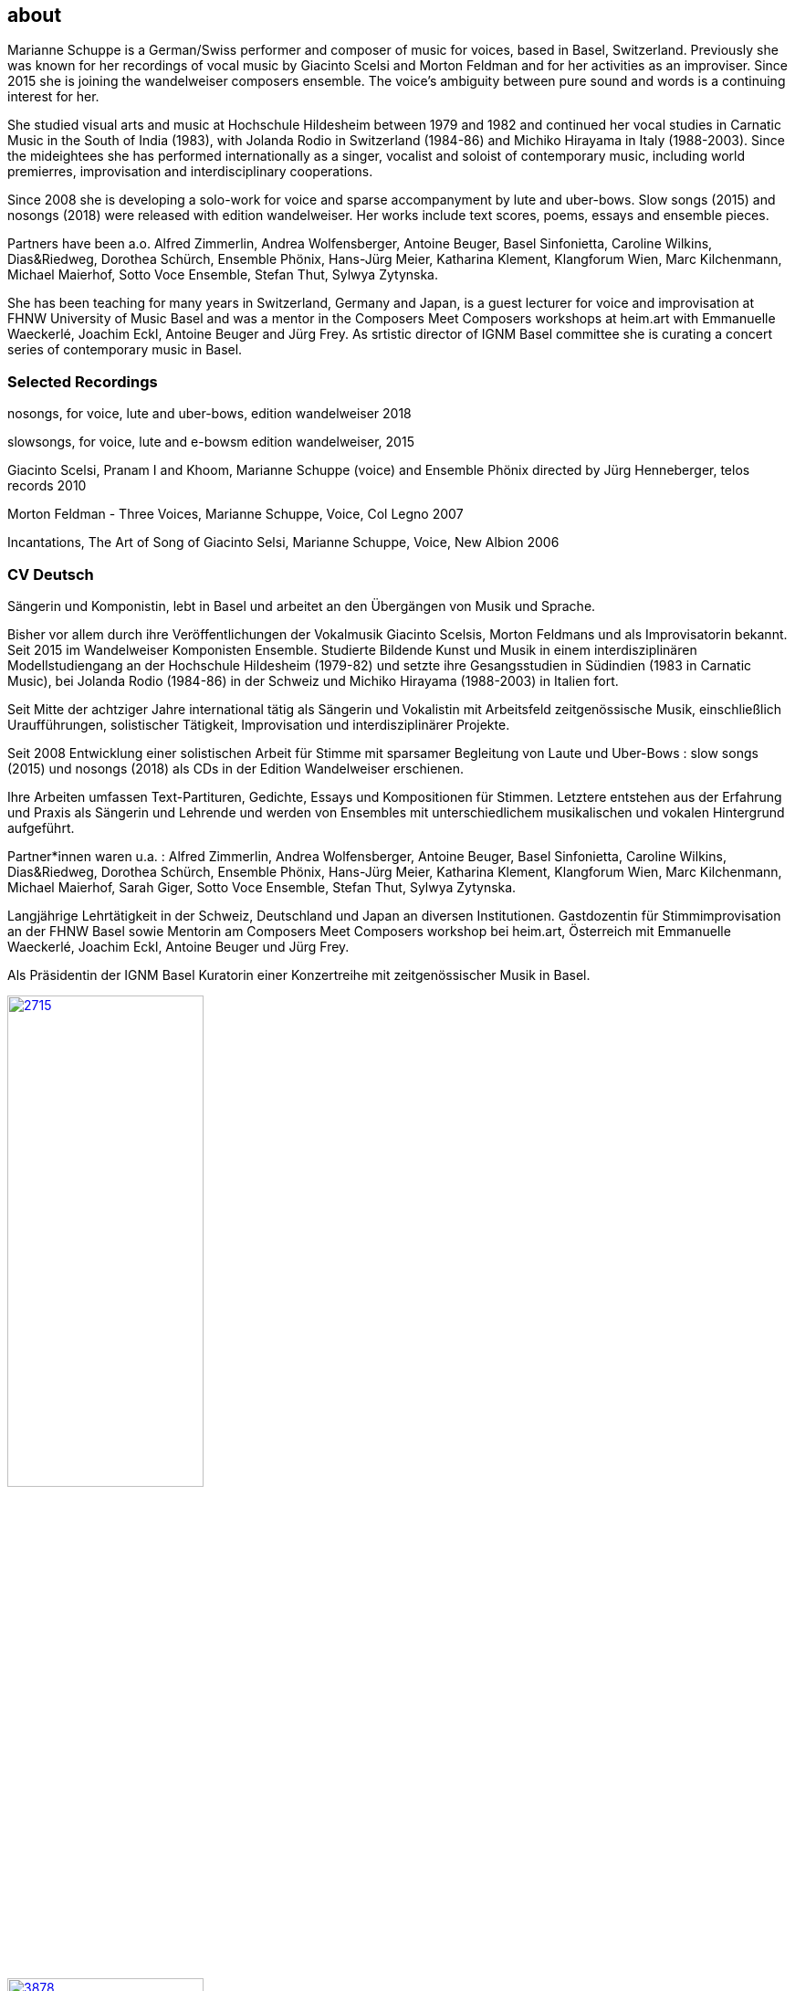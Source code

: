 
== about

Marianne Schuppe is a German/Swiss performer and composer of music for voices, based in Basel, Switzerland.
Previously she was known for her recordings of vocal music by Giacinto Scelsi and Morton Feldman and for her activities as an improviser.
Since 2015 she is joining the wandelweiser composers ensemble.
The voice’s ambiguity between pure sound and words is a continuing interest for her.

She studied visual arts and music at Hochschule Hildesheim between 1979 and 1982 and continued her vocal studies in Carnatic Music in the South of India (1983), with Jolanda Rodio in Switzerland (1984-86) and Michiko Hirayama in Italy (1988-2003).
Since the mideightees she has performed internationally as a singer, vocalist and soloist of contemporary music, including world premierres, improvisation and interdisciplinary cooperations.

Since 2008 she is developing a solo-work for voice and sparse accompanyment by lute and uber-bows. Slow songs (2015) and nosongs (2018) were released with edition wandelweiser.
Her works include text scores, poems, essays and ensemble pieces.

Partners have been a.o. Alfred Zimmerlin, Andrea Wolfensberger, Antoine Beuger, Basel Sinfonietta, Caroline Wilkins, Dias&Riedweg, Dorothea Schürch, Ensemble Phönix, Hans-Jürg Meier, Katharina Klement, Klangforum Wien, Marc Kilchenmann, Michael Maierhof, Sotto Voce Ensemble, Stefan Thut, Sylwya Zytynska.

She has been teaching for many years in Switzerland, Germany and Japan, is a guest lecturer for voice and improvisation at FHNW University of Music Basel and was a mentor in the Composers Meet Composers workshops at heim.art with Emmanuelle Waeckerlé, Joachim Eckl, Antoine Beuger and Jürg Frey.
As srtistic director of IGNM Basel committee she is curating a concert series of contemporary music in Basel.



=== Selected Recordings



nosongs, for voice, lute and uber-bows, edition wandelweiser 2018

slowsongs, for voice, lute and e-bowsm edition wandelweiser, 2015

Giacinto Scelsi, Pranam I and Khoom, Marianne Schuppe (voice) and Ensemble Phönix directed by Jürg Henneberger, telos records 2010

Morton Feldman - Three Voices, Marianne Schuppe, Voice, Col Legno 2007

Incantations, The Art of Song of Giacinto Selsi, Marianne Schuppe, Voice, New Albion 2006


=== CV Deutsch

Sängerin und Komponistin, lebt in Basel und arbeitet an den Übergängen von Musik und Sprache.

Bisher vor allem durch ihre Veröffentlichungen der Vokalmusik Giacinto Scelsis, Morton Feldmans und als Improvisatorin bekannt.
Seit 2015 im Wandelweiser Komponisten Ensemble.
Studierte Bildende Kunst und Musik in einem interdisziplinären Modellstudiengang an der Hochschule Hildesheim (1979-82) und setzte ihre Gesangsstudien in Südindien (1983 in Carnatic Music), bei Jolanda Rodio (1984-86) in der Schweiz und Michiko Hirayama (1988-2003) in Italien fort.

Seit Mitte der achtziger Jahre international tätig als Sängerin und Vokalistin mit Arbeitsfeld zeitgenössische Musik, einschließlich Uraufführungen, solistischer Tätigkeit, Improvisation und interdisziplinärer Projekte.

Seit 2008 Entwicklung einer solistischen Arbeit für Stimme mit sparsamer Begleitung von Laute und Uber-Bows : slow songs (2015) und nosongs (2018) als CDs in der Edition Wandelweiser erschienen.

Ihre Arbeiten umfassen Text-Partituren, Gedichte, Essays und Kompositionen für Stimmen. Letztere entstehen aus der Erfahrung und Praxis als Sängerin und Lehrende und werden von Ensembles mit unterschiedlichem musikalischen und vokalen Hintergrund aufgeführt.

Partner*innen waren u.a. : Alfred Zimmerlin, Andrea Wolfensberger, Antoine Beuger, Basel Sinfonietta, Caroline Wilkins, Dias&Riedweg, Dorothea Schürch, Ensemble Phönix, Hans-Jürg Meier, Katharina Klement, Klangforum Wien, Marc Kilchenmann, Michael Maierhof, Sarah Giger, Sotto Voce Ensemble, Stefan Thut, Sylwya Zytynska.

Langjährige Lehrtätigkeit in der Schweiz, Deutschland und Japan an diversen Institutionen. Gastdozentin für Stimmimprovisation an der FHNW Basel sowie Mentorin am Composers Meet Composers workshop bei heim.art, Österreich mit Emmanuelle Waeckerlé, Joachim Eckl, Antoine Beuger und Jürg Frey.

Als Präsidentin der IGNM Basel Kuratorin einer Konzertreihe mit zeitgenössischer Musik in Basel.

image::about/2715.jpg[width=50%,link=images/about/2715.jpg]
image::about/3878.jpg[width=50%,link=images/about/3878.jpg]
image::about/3818.jpg[width=50%,link=images/about/3818.jpg]

photos: copyright Ute Schendel

Portrait von Stefan Drees
https://docs.google.com/a/marianneschuppe.com/viewer?a=v&pid=sites&srcid=bWFyaWFubmVzY2h1cHBlLmNvbXxkZXxneDo3MDI5ODE5ZjM2MjkyMmU5[Imaginäre Narrative]
Marianne Schuppes vokale Kunst der feinen Übergänge

in : Neue Zeitschrift für Musik 03/17
